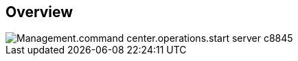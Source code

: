 
////

Comments Sections:
Used in:

_include/todo/Management.command_center.operations.start_server.adoc


////

== Overview
image::Management.command_center.operations.start_server-c8845.png[]
